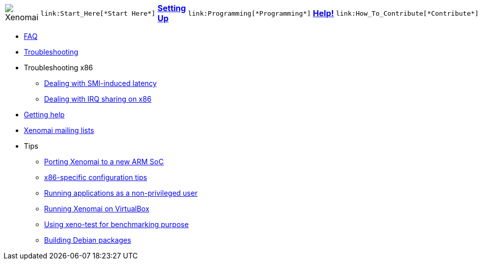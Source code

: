 [cols="7*a"]
|===
| image:images/xenomai-logo.png[Xenomai] |
  link:Start_Here[*Start Here*] | link:Setting_Up[*Setting Up*] |
  link:Programming[*Programming*] | link:Help[*Help!*] |
  link:How_To_Contribute[*Contribute*] | link:SiteMap[*Sitemap*]
|===

* link:FAQ[FAQ]
* link:Troubleshooting[Troubleshooting]
* Troubleshooting x86
** link:Dealing_With_X86_SMI_Troubles[Dealing with SMI-induced latency]
** link:Dealing_With_X86_IRQ_Sharing[Dealing with IRQ sharing on x86]
* link:Getting_Help[Getting help]
* link:Mailing_Lists[Xenomai mailing lists]
* Tips
** link:Porting_Xenomai_To_A_New_Arm_SOC[Porting Xenomai to a new ARM SoC]
** link:Configuring_For_X86_Based_Dual_Kernels[x86-specific configuration tips]
** link:Running_As_Regular_User[Running applications as a non-privileged user]
** link:Running_Xenomai_On_VirtualBox[Running Xenomai on VirtualBox]
** link:Benchmarking_With_Xeno_Test[Using xeno-test for benchmarking purpose]
** link:Building_Debian_Packages[Building Debian packages]
